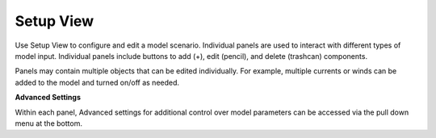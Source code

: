 .. keywords
   incident, weathering, trajectory, requested prediction, setup, calendar, configure

Setup View
^^^^^^^^^^

Use Setup View to configure and edit a model scenario. Individual panels are used to interact with different
types of model input. Individual panels include buttons to add (+), edit (pencil), and delete (trashcan) components.

Panels may contain multiple objects that can be edited individually. For example, multiple currents or winds can be added to the 
model and turned on/off as needed.


**Advanced Settings**

Within each panel, Advanced settings for additional control over model parameters can be accessed via the pull down menu at the bottom.




